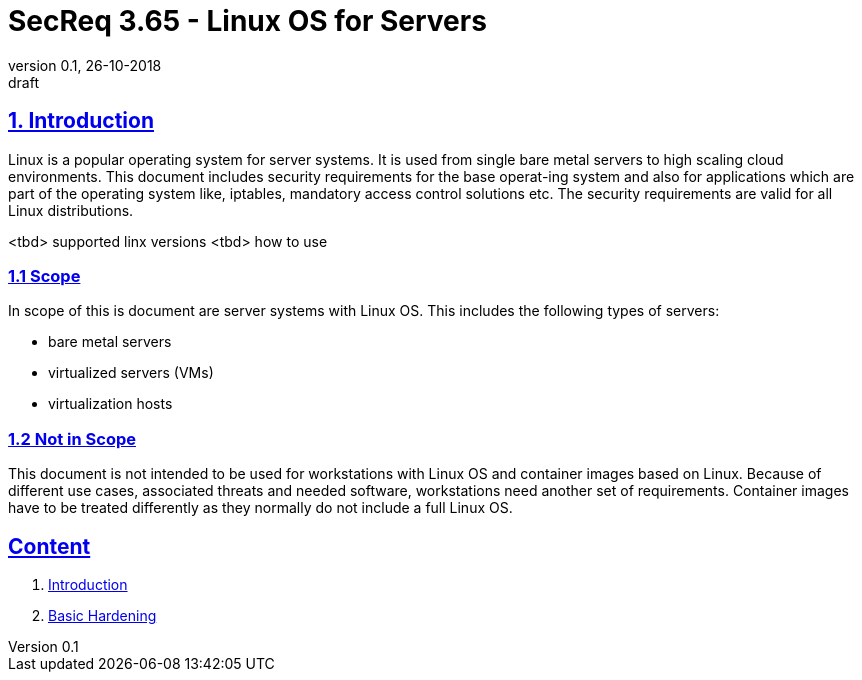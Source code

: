 = SecReq 3.65 - Linux OS for Servers
:author_name: Markus Schumburg (Telekom Security)
:author_email: security.automation@telekom.de
:revnumber: 0.1
:revdate: 26-10-2018
:revremark: draft
:imagesdir: ./images

:sectlinks:
==	1. Introduction
Linux is a popular operating system for server systems. It is used from single bare metal servers to high scaling cloud environments. This document includes security requirements for the base operat-ing system and also for applications which are part of the operating system like, iptables, mandatory access control solutions etc. The security requirements are valid for all Linux distributions.

<tbd> supported linx versions
<tbd> how to use

=== 1.1 Scope
In scope of this is document are server systems with Linux OS. This includes the following types of servers:

* bare metal servers
* virtualized servers (VMs)
* virtualization hosts

=== 1.2 Not in Scope
This document is not intended to be used for workstations with Linux OS and container images based on Linux. Because of different use cases, associated threats and needed software, workstations need another set of requirements. Container images have to be treated differently as they normally do not include a full Linux OS.

== Content

   1. link:https://github.com/telekomsecurity/TelekomSecurity.Compliance.Framework/blob/master/secreq%203.65%20linux%20os/linux.(01)introduction.adoc#1-introduction[Introduction]
   2. link:https://github.com/telekomsecurity/TelekomSecurity.Compliance.Framework/blob/master/secreq%203.65%20linux%20os/linux.(02)basic-hardening.adoc[Basic Hardening]
